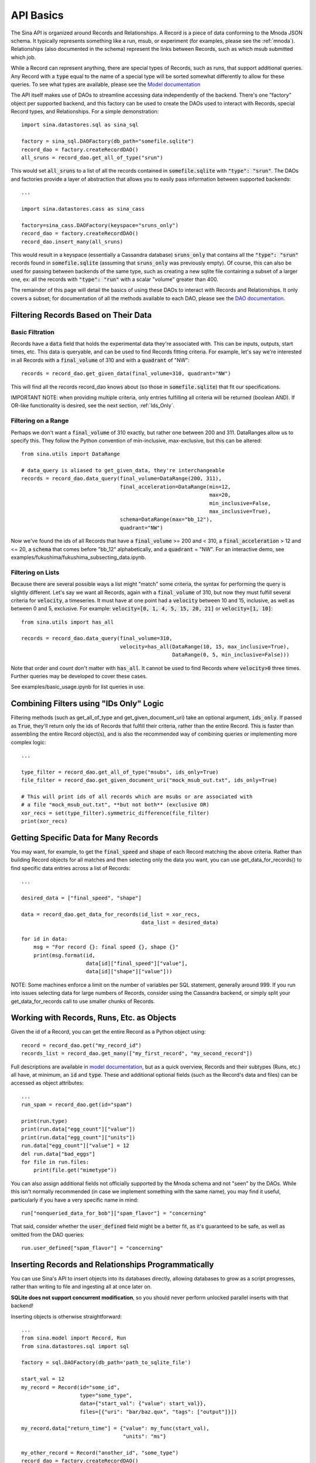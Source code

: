 .. _api-basics:

API Basics
==========

The Sina API is organized around Records and Relationships. A Record is
a piece of data conforming to the Mnoda JSON schema. It typically represents
something like a run, msub, or experiment (for examples, please see
the :ref:`mnoda`). Relationships (also documented in the schema) represent
the links between Records, such as which msub submitted which job.

While a Record can represent anything, there are special types of Records,
such as runs, that support additional queries. Any Record with a :code:`type`
equal to the name of a special type will be sorted somewhat differently
to allow for these queries. To see what types are available, please see the
`Model documentation <generated_docs/sina.model.html>`__

The API itself makes use of DAOs to streamline accessing data independently
of the backend. There's one "factory" object per supported backend, and this
factory can be used to create the DAOs used to interact with Records, special
Record types, and Relationships. For a simple demonstration::

  import sina.datastores.sql as sina_sql

  factory = sina_sql.DAOFactory(db_path="somefile.sqlite")
  record_dao = factory.createRecordDAO()
  all_sruns = record_dao.get_all_of_type("srun")

This would set :code:`all_sruns` to a list of all the records contained in
:code:`somefile.sqlite` with :code:`"type": "srun"`. The DAOs and factories
provide a layer of abstraction that allows you to easily pass information
between supported backends::

  ...

  import sina.datastores.cass as sina_cass

  factory=sina_cass.DAOFactory(keyspace="sruns_only")
  record_dao = factory.createRecordDAO()
  record_dao.insert_many(all_sruns)

This would result in a keyspace (essentially a Cassandra database)
:code:`sruns_only` that contains all the :code:`"type": "srun"` records found
in :code:`somefile.sqlite` (assuming that :code:`sruns_only` was previously
empty). Of course, this can also be used for passing between backends of
the same type, such as creating a new sqlite file containing a subset of a
larger one, ex: all the records with :code:`"type": "run"` with a scalar "volume" greater
than 400.

The remainder of this page will detail the basics of using these DAOs to
interact with Records and Relationships. It only covers a subset; for
documentation of all the methods available to each DAO, please see the
`DAO documentation <generated_docs/sina.dao.html>`__.


Filtering Records Based on Their Data
~~~~~~~~~~~~~~~~~~~~~~~~~~~~~~~~~~~~~

Basic Filtration
################
Records have a :code:`data` field that holds the experimental data they're
associated with. This can be inputs, outputs, start times, etc. This data
is queryable, and can be used to find Records fitting criteria. For example, let's
say we're interested in all Records with a :code:`final_volume` of 310 and with
a :code:`quadrant` of "NW"::

  records = record_dao.get_given_data(final_volume=310, quadrant="NW")

This will find all the records record_dao knows about (so those in
:code:`somefile.sqlite`) that fit our specifications.

IMPORTANT NOTE: when providing multiple criteria, only entries fulfilling all criteria
will be returned (boolean AND). If OR-like functionality is desired, see the next
section, :ref:`Ids_Only`.

Filtering on a Range
####################
Perhaps we don't want a :code:`final_volume` of 310 exactly, but rather one
between 200 and 311. DataRanges allow us to specify this. They follow the Python
convention of min-inclusive, max-exclusive, but this can be altered::

  from sina.utils import DataRange

  # data_query is aliased to get_given_data, they're interchangeable
  records = record_dao.data_query(final_volume=DataRange(200, 311),
                                  final_acceleration=DataRange(min=12,
                                                               max=20,
                                                               min_inclusive=False,
                                                               max_inclusive=True),
                                  schema=DataRange(max="bb_12"),
                                  quadrant="NW")

Now we've found the ids of all Records that have a :code:`final_volume` >= 200
and < 310, a :code:`final_acceleration` > 12 and <= 20, a :code:`schema`
that comes before "bb_12" alphabetically, and a :code:`quadrant` = "NW". For an
interactive demo, see examples/fukushima/fukushima_subsecting_data.ipynb.

Filtering on Lists
##################
Because there are several possible ways a list might "match" some criteria,
the syntax for performing the query is slightly different. Let's say we want all
Records, again with a :code:`final_volume` of 310, but now they must fulfill several
criteria for :code:`velocity`, a timeseries. It must have at one point had a
:code:`velocity` between 10 and 15, inclusive, as well as between 0 and 5,
exclusive. For example:  :code:`velocity=[0, 1, 4, 5, 15, 20, 21]` or
:code:`velocity=[1, 10]`::

  from sina.utils import has_all

  records = record_dao.data_query(final_volume=310,
                                  velocity=has_all(DataRange(10, 15, max_inclusive=True),
                                                   DataRange(0, 5, min_inclusive=False)))

Note that order and count don't matter with :code:`has_all`. It cannot be
used to find Records where :code:`velocity>0` three times. Further queries may
be developed to cover these cases.

See examples/basic_usage.ipynb for list queries in use.

.. _Ids_Only:

Combining Filters using "IDs Only" Logic
~~~~~~~~~~~~~~~~~~~~~~~~~~~~~~~~~~~~~~~~

Filtering methods (such as get_all_of_type and get_given_document_uri) take an
optional argument, :code:`ids_only`. If passed as :code:`True`, they'll return
only the ids of Records that fulfill their criteria, rather than the entire
Record. This is faster than assembling the entire Record object(s), and is also
the recommended way of combining queries or implementing more complex logic::

  ...

  type_filter = record_dao.get_all_of_type("msubs", ids_only=True)
  file_filter = record_dao.get_given_document_uri("mock_msub_out.txt", ids_only=True)

  # This will print ids of all records which are msubs or are associated with
  # a file "mock_msub_out.txt", **but not both** (exclusive OR)
  xor_recs = set(type_filter).symmetric_difference(file_filter)
  print(xor_recs)


Getting Specific Data for Many Records
~~~~~~~~~~~~~~~~~~~~~~~~~~~~~~~~~~~~~~

You may want, for example, to get the :code:`final_speed` and :code:`shape` of
each Record matching the above criteria. Rather than building Record objects for
all matches and then selecting only the data you want, you can use
get_data_for_records() to find specific data entries across a list of Records::

 ...

 desired_data = ["final_speed", "shape"]

 data = record_dao.get_data_for_records(id_list = xor_recs,
                                        data_list = desired_data)

 for id in data:
     msg = "For record {}: final speed {}, shape {}"
     print(msg.format(id,
                      data[id]["final_speed"]["value"],
                      data[id]["shape"]["value"]))

NOTE: Some machines enforce a limit on the number of variables per SQL
statement, generally around 999. If you run into issues selecting data for
large numbers of Records, consider using the Cassandra backend, or simply split
your get_data_for_records call to use smaller chunks of Records.


Working with Records, Runs, Etc. as Objects
~~~~~~~~~~~~~~~~~~~~~~~~~~~~~~~~~~~~~~~~~~~

Given the id of a Record, you can get the entire Record as a Python object using::

   record = record_dao.get("my_record_id")
   records_list = record_dao.get_many(["my_first_record", "my_second_record"])

Full descriptions are available in
`model documentation <generated_docs/sina.model.html>`__, but
as a quick overview, Records and their subtypes (Runs, etc.) all
have, at minimum, an :code:`id` and :code:`type`. These and
additional optional fields (such as the Record's data and files) can be
accessed as object attributes::

 ...
 run_spam = record_dao.get(id="spam")

 print(run.type)
 print(run.data["egg_count"]["value"])
 print(run.data["egg_count"]["units"])
 run.data["egg_count"]["value"] = 12
 del run.data["bad_eggs"]
 for file in run.files:
     print(file.get("mimetype"))

You can also assign additional fields not officially supported by the Mnoda
schema and not "seen" by the DAOs. While this isn't normally recommended (in
case we implement something with the same name), you may find it useful,
particularly if you have a very specific name in mind::

 run["nonqueried_data_for_bob"]["spam_flavor"] = "concerning"

That said, consider whether the :code:`user_defined` field might be a better fit,
as it's guaranteed to be safe, as well as omitted from the DAO queries::

 run.user_defined["spam_flavor"] = "concerning"


Inserting Records and Relationships Programmatically
~~~~~~~~~~~~~~~~~~~~~~~~~~~~~~~~~~~~~~~~~~~~~~~~~~~~

You can use Sina's API to insert objects into its databases directly, allowing
databases to grow as a script progresses, rather than writing to file and
ingesting all at once later on.

**SQLite does not support concurrent modification**, so you should never
perform unlocked parallel inserts with that backend!

Inserting objects is otherwise straightforward::

  ...
  from sina.model import Record, Run
  from sina.datastores.sql import sql

  factory = sql.DAOFactory(db_path='path_to_sqlite_file')

  start_val = 12
  my_record = Record(id="some_id",
                     type="some_type",
                     data={"start_val": {"value": start_val}},
                     files=[{"uri": "bar/baz.qux", "tags": ["output"]}])

  my_record.data["return_time"] = {"value": my_func(start_val),
                                   "units": "ms"}

  my_other_record = Record("another_id", "some_type")
  record_dao = factory.createRecordDAO()
  record_dao.insert_many([my_record, my_other_record])

  my_run = Run(id="some_run_id",
               application="some_application",
               user="John Doe",
               data={"oof": {"value": 21}},
               files=[{"uri":"bar/baz.qux"}])

  run_dao = factory.createRunDAO()
  run_dao.insert(my_run)

Note that the (sub)type of Record is important--use the right constructor and
DAO or, if you won't know the type in advance, consider using the CLI
importer.


Deleting Records
~~~~~~~~~~~~~~~~

To delete a Record entirely from one of Sina's backends::

  ...
  my_record_to_delete = Record("fodder", "fodder_type")
  record_dao.insert(my_record_to_delete)

  # This would print 1
  print(len(list(record_dao.get_all_of_type("fodder_type"))))

  record_dao.delete("fodder")

  # This would print 0
  print(len(list(record_dao.get_all_of_type("fodder_type"))))

Be careful, as the deletion will include every Relationship the Record is
mentioned in, all the scalar data associated with that Record, etc. There is
also a mass deletion method that takes a list of ids to delete,
:code:`delete_many()`.
